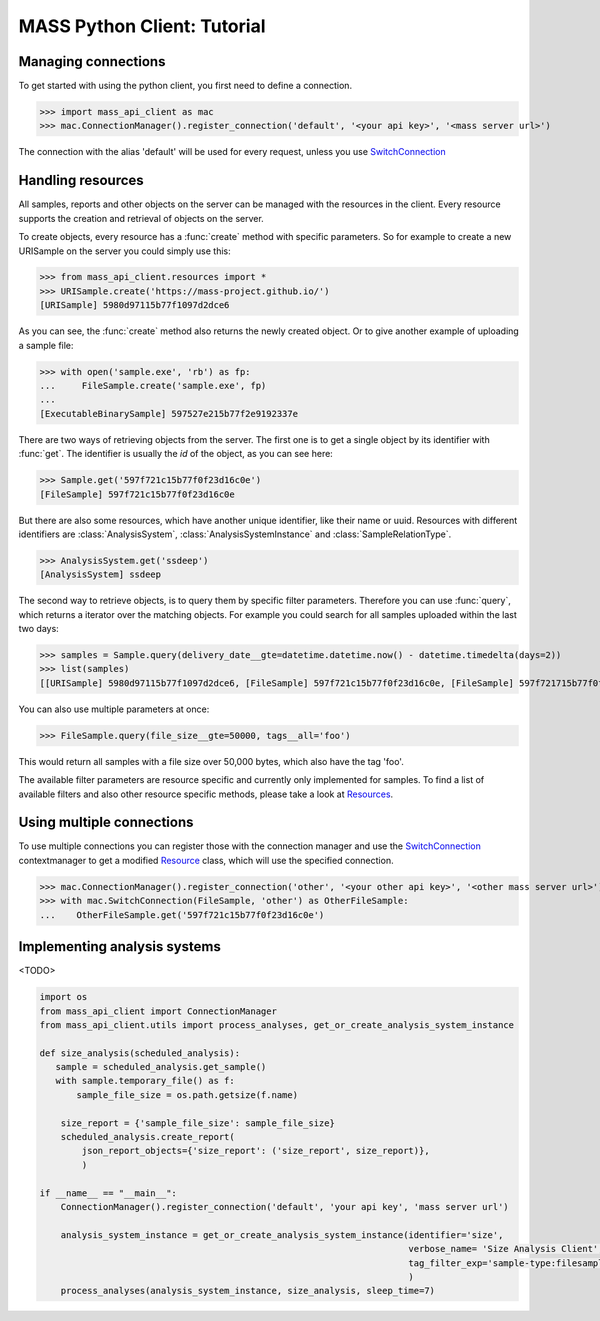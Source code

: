 MASS Python Client: Tutorial
============================

Managing connections
--------------------

To get started with using the python client, you first need to define a connection.

>>> import mass_api_client as mac
>>> mac.ConnectionManager().register_connection('default', '<your api key>', '<mass server url>')

The connection with the alias 'default' will be used for every request, unless you use `SwitchConnection <connection_reference.html#mass_api_client.switch_connection.SwitchConnection>`_


Handling resources
------------------

All samples, reports and other objects on the server can be managed with the resources in the client.
Every resource supports the creation and retrieval of objects on the server.

To create objects, every resource has a :func:`create` method with specific parameters.
So for example to create a new URISample on the server you could simply use this:

>>> from mass_api_client.resources import *
>>> URISample.create('https://mass-project.github.io/')
[URISample] 5980d97115b77f1097d2dce6

As you can see, the :func:`create` method also returns the newly created object.
Or to give another example of uploading a sample file:

>>> with open('sample.exe', 'rb') as fp:
...     FileSample.create('sample.exe', fp)
...
[ExecutableBinarySample] 597527e215b77f2e9192337e

There are two ways of retrieving objects from the server.
The first one is to get a single object by its identifier with :func:`get`.
The identifier is usually the `id` of the object, as you can see here:

>>> Sample.get('597f721c15b77f0f23d16c0e')
[FileSample] 597f721c15b77f0f23d16c0e

But there are also some resources, which have another unique identifier, like their name or uuid.
Resources with different identifiers are :class:`AnalysisSystem`, :class:`AnalysisSystemInstance` and :class:`SampleRelationType`.

>>> AnalysisSystem.get('ssdeep')
[AnalysisSystem] ssdeep

The second way to retrieve objects, is to query them by specific filter parameters.
Therefore you can use :func:`query`, which returns a iterator over the matching objects.
For example you could search for all samples uploaded within the last two days:

>>> samples = Sample.query(delivery_date__gte=datetime.datetime.now() - datetime.timedelta(days=2))
>>> list(samples)
[[URISample] 5980d97115b77f1097d2dce6, [FileSample] 597f721c15b77f0f23d16c0e, [FileSample] 597f721715b77f0f23d16c06]

You can also use multiple parameters at once:

>>> FileSample.query(file_size__gte=50000, tags__all='foo')

This would return all samples with a file size over 50,000 bytes, which also have the tag 'foo'.

The available filter parameters are resource specific and currently only implemented for samples.
To find a list of available filters and also other resource specific methods, please take a look at `Resources <resources_reference.html#Resources>`_.

Using multiple connections
--------------------------

To use multiple connections you can register those with the connection manager
and use the `SwitchConnection <connection_reference.html#mass_api_client.switch_connection.SwitchConnection>`_
contextmanager to get a modified `Resource <resources_reference.html#Resources>`_ class, which will use the specified connection.

>>> mac.ConnectionManager().register_connection('other', '<your other api key>', '<other mass server url>')
>>> with mac.SwitchConnection(FileSample, 'other') as OtherFileSample:
...    OtherFileSample.get('597f721c15b77f0f23d16c0e')


Implementing analysis systems
-----------------------------
<TODO>

.. code-block:: python

    import os
    from mass_api_client import ConnectionManager
    from mass_api_client.utils import process_analyses, get_or_create_analysis_system_instance

    def size_analysis(scheduled_analysis):
       sample = scheduled_analysis.get_sample()
       with sample.temporary_file() as f:
           sample_file_size = os.path.getsize(f.name)

        size_report = {'sample_file_size': sample_file_size}
        scheduled_analysis.create_report(
            json_report_objects={'size_report': ('size_report', size_report)},
            )

    if __name__ == "__main__":
        ConnectionManager().register_connection('default', 'your api key', 'mass server url')

        analysis_system_instance = get_or_create_analysis_system_instance(identifier='size',
                                                                          verbose_name= 'Size Analysis Client',
                                                                          tag_filter_exp='sample-type:filesample',
                                                                          )
        process_analyses(analysis_system_instance, size_analysis, sleep_time=7)
